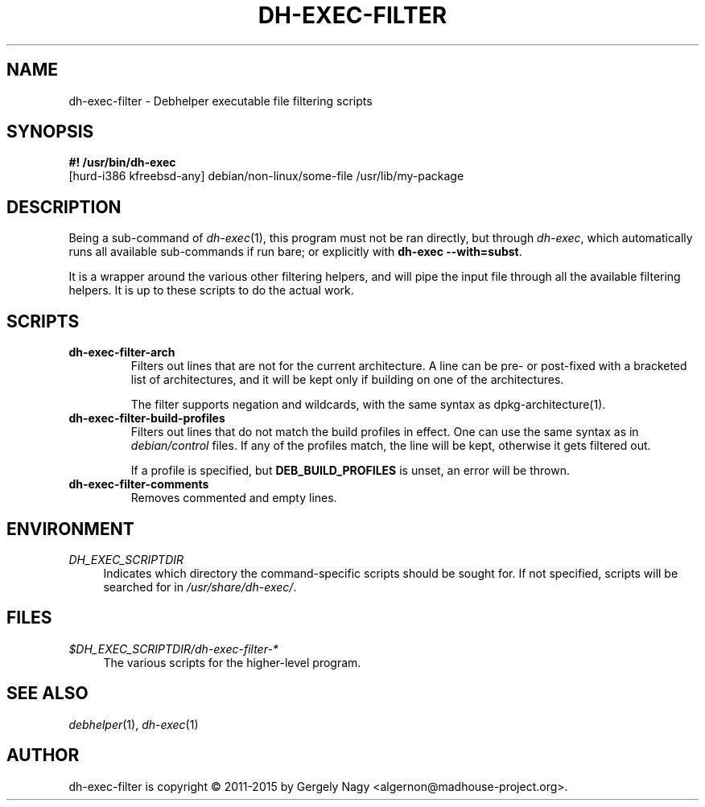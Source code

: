 .TH "DH\-EXEC\-FILTER" "1" "2015-07-27" "" "dh-exec"
.ad l
.nh
.SH "NAME"
dh\-exec\-filter \- Debhelper executable file filtering scripts
.SH "SYNOPSIS"
\fB#! /usr/bin/dh\-exec\fR
.br
[hurd-i386 kfreebsd-any] debian/non-linux/some-file /usr/lib/my-package

.SH "DESCRIPTION"
Being a sub\-command of \fIdh\-exec\fR(1), this program must not be
ran directly, but through \fIdh\-exec\fR, which automatically runs all
available sub\-commands if run bare; or explicitly with \fBdh\-exec
\-\-with=subst\fR.

It is a wrapper around the various other filtering helpers, and will
pipe the input file through all the available filtering helpers. It is
up to these scripts to do the actual work.

.SH "SCRIPTS"

.TP
.B dh\-exec\-filter\-arch
Filters out lines that are not for the current architecture. A line
can be pre\- or post\-fixed with a bracketed list of architectures,
and it will be kept only if building on one of the architectures.

The filter supports negation and wildcards, with the same syntax as
dpkg-architecture(1).

.TP
.B dh\-exec\-filter\-build\-profiles
Filters out lines that do not match the build profiles in effect. One
can use the same syntax as in \fIdebian/control\fR files. If any of
the profiles match, the line will be kept, otherwise it gets filtered
out.

If a profile is specified, but \fBDEB_BUILD_PROFILES\fR is unset, an
error will be thrown.

.TP
.B dh\-exec\-filter\-comments
Removes commented and empty lines.

.SH "ENVIRONMENT"
.PP
\fIDH_EXEC_SCRIPTDIR\fR
.RS 4
Indicates which directory the command\-specific scripts should be
sought for. If not specified, scripts will be searched for in
\fI/usr/share/dh\-exec/\fR.
.RE

.SH "FILES"
.PP
\fI$DH_EXEC_SCRIPTDIR/dh\-exec\-filter\-*\fR
.RS 4
The various scripts for the higher\-level program.
.RE

.SH "SEE ALSO"
\fIdebhelper\fR(1), \fIdh\-exec\fR(1)

.SH "AUTHOR"
dh\-exec\-filter is copyright \(co 2011-2015 by Gergely Nagy <algernon@madhouse\-project.org>.
